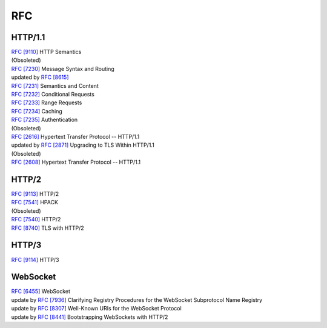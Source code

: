 RFC
===

HTTP/1.1
--------

| `RFC [9110] <https://www.rfc-editor.org/rfc/rfc9110>`_ HTTP Semantics

| (Obsoleted)
| `RFC [7230] <https://tools.ietf.org/html/rfc7230>`_  Message Syntax and Routing
| updated by `RFC [8615] <https://tools.ietf.org/html/rfc8615>`_ 
| `RFC [7231] <https://tools.ietf.org/html/rfc7231>`_ Semantics and Content
| `RFC [7232] <https://tools.ietf.org/html/rfc7232>`_ Conditional Requests
| `RFC [7233] <https://tools.ietf.org/html/rfc7233>`_ Range Requests
| `RFC [7234] <https://tools.ietf.org/html/rfc7234>`_ Caching
| `RFC [7235] <https://tools.ietf.org/html/rfc7235>`_ Authentication

| (Obsoleted)
| `RFC [2616] <https://www.rfc-editor.org/rfc/rfc2616>`_ Hypertext Transfer Protocol -- HTTP/1.1
| updated by `RFC [2871] <https://www.rfc-editor.org/rfc/rfc2817>`_ Upgrading to TLS Within HTTP/1.1

| (Obsoleted)
| `RFC [2608] <https://www.rfc-editor.org/rfc/rfc2068>`_ Hypertext Transfer Protocol -- HTTP/1.1

HTTP/2
------

| `RFC [9113] <https://www.rfc-editor.org/rfc/rfc9113>`_ HTTP/2
| `RFC [7541] <https://tools.ietf.org/html/rfc7541>`_ HPACK

| (Obsoleted)
| `RFC [7540] <https://tools.ietf.org/html/rfc7540>`_ HTTP/2
| `RFC [8740] <https://tools.ietf.org/html/rfc8740>`_ TLS with HTTP/2

HTTP/3
------

| `RFC [9114] <https://www.rfc-editor.org/rfc/rfc9114>`_ HTTP/3

WebSocket
---------

| `RFC [6455] <https://tools.ietf.org/html/rfc6455>`_ WebSocket
| update by `RFC [7936] <https://www.rfc-editor.org/rfc/rfc7936>`_ Clarifying Registry Procedures for the WebSocket Subprotocol Name Registry
| update by `RFC [8307] <https://www.rfc-editor.org/rfc/rfc8307>`_ Well-Known URIs for the WebSocket Protocol
| update by `RFC [8441] <https://www.rfc-editor.org/rfc/rfc8441>`_ Bootstrapping WebSockets with HTTP/2
